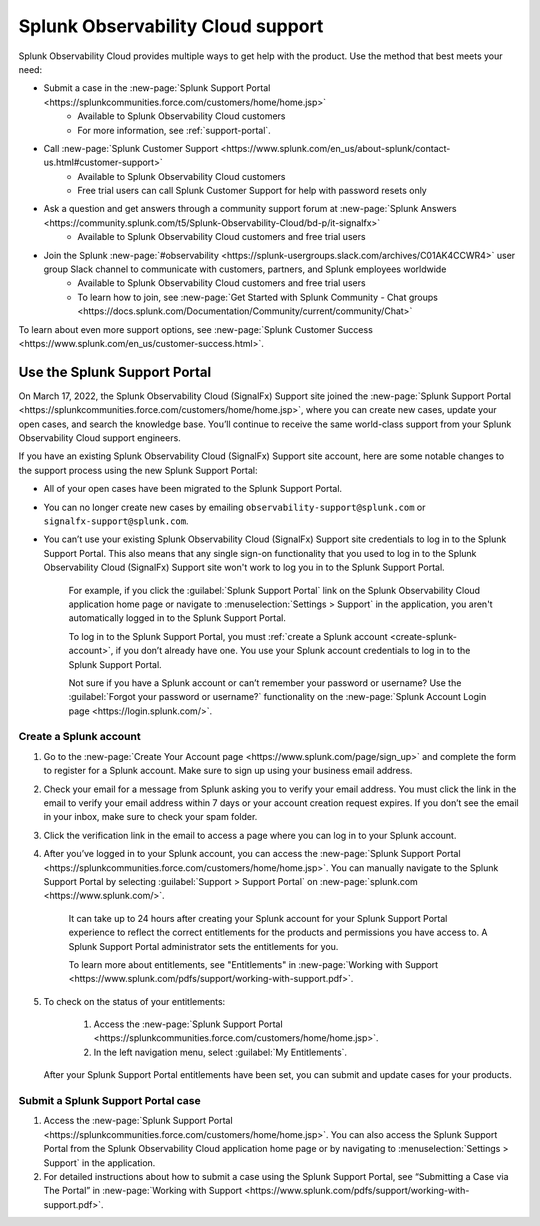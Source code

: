 .. _support:

*********************************************************************
Splunk Observability Cloud support
*********************************************************************

.. meta::
   :description: Splunk Observability Cloud provides customers and free trial users with multiple ways to get help with our product. Use the method that best meets your need.

.. # IMPORTANT: if you update support info on this page, see if the updates should also be made to _includes/troubleshooting.mdget-started/support.rst. we'll eventually make this page the single source of support info.

Splunk Observability Cloud provides multiple ways to get help with the product. Use the method that best meets your need:

- Submit a case in the :new-page:`Splunk Support Portal <https://splunkcommunities.force.com/customers/home/home.jsp>`
   - Available to Splunk Observability Cloud customers
   - For more information, see :ref:`support-portal`.

- Call :new-page:`Splunk Customer Support <https://www.splunk.com/en_us/about-splunk/contact-us.html#customer-support>`
   - Available to Splunk Observability Cloud customers
   - Free trial users can call Splunk Customer Support for help with password resets only

- Ask a question and get answers through a community support forum at :new-page:`Splunk Answers <https://community.splunk.com/t5/Splunk-Observability-Cloud/bd-p/it-signalfx>`
   - Available to Splunk Observability Cloud customers and free trial users

- Join the Splunk :new-page:`#observability <https://splunk-usergroups.slack.com/archives/C01AK4CCWR4>` user group Slack channel to communicate with customers, partners, and Splunk employees worldwide
   - Available to Splunk Observability Cloud customers and free trial users
   - To learn how to join, see :new-page:`Get Started with Splunk Community - Chat groups <https://docs.splunk.com/Documentation/Community/current/community/Chat>`

To learn about even more support options, see :new-page:`Splunk Customer Success <https://www.splunk.com/en_us/customer-success.html>`.


.. _support-portal:

Use the Splunk Support Portal
===================================

On March 17, 2022, the Splunk Observability Cloud (SignalFx) Support site joined the :new-page:`Splunk Support Portal <https://splunkcommunities.force.com/customers/home/home.jsp>`, where you can create new cases, update your open cases, and search the knowledge base. You’ll continue to receive the same world-class support from your Splunk Observability Cloud support engineers.

If you have an existing Splunk Observability Cloud (SignalFx) Support site account, here are some notable changes to the support process using the new Splunk Support Portal:

- All of your open cases have been migrated to the Splunk Support Portal.

- You can no longer create new cases by emailing ``observability-support@splunk.com`` or ``signalfx-support@splunk.com``.

- You can’t use your existing Splunk Observability Cloud (SignalFx) Support site credentials to log in to the Splunk Support Portal. This also means that any single sign-on functionality that you used to log in to the Splunk Observability Cloud (SignalFx) Support site won't work to log you in to the Splunk Support Portal.

     For example, if you click the :guilabel:`Splunk Support Portal` link on the Splunk Observability Cloud application home page or navigate to :menuselection:`Settings > Support` in the application, you aren't automatically logged in to the Splunk Support Portal.

     To log in to the Splunk Support Portal, you must :ref:`create a Splunk account <create-splunk-account>`, if you don’t already have one. You use your Splunk account credentials to log in to the Splunk Support Portal.

     Not sure if you have a Splunk account or can’t remember your password or username? Use the :guilabel:`Forgot your password or username?` functionality on the :new-page:`Splunk Account Login page <https://login.splunk.com/>`.


.. _create-splunk-account:

Create a Splunk account
-------------------------------

1. Go to the :new-page:`Create Your Account page <https://www.splunk.com/page/sign_up>` and complete the form to register for a Splunk account. Make sure to sign up using your business email address.

2. Check your email for a message from Splunk asking you to verify your email address. You must click the link in the email to verify your email address within 7 days or your account creation request expires. If you don’t see the email in your inbox, make sure to check your spam folder.

3. Click the verification link in the email to access a page where you can log in to your Splunk account.

4. After you’ve logged in to your Splunk account, you can access the :new-page:`Splunk Support Portal <https://splunkcommunities.force.com/customers/home/home.jsp>`. You can manually navigate to the Splunk Support Portal by selecting :guilabel:`Support > Support Portal` on :new-page:`splunk.com <https://www.splunk.com/>`.

     It can take up to 24 hours after creating your Splunk account for your Splunk Support Portal experience to reflect the correct entitlements for the products and permissions you have access to. A Splunk Support Portal administrator sets the entitlements for you.

     To learn more about entitlements, see "Entitlements" in :new-page:`Working with Support <https://www.splunk.com/pdfs/support/working-with-support.pdf>`.

5. To check on the status of your entitlements:

     1. Access the :new-page:`Splunk Support Portal <https://splunkcommunities.force.com/customers/home/home.jsp>`.

     2. In the left navigation menu, select :guilabel:`My Entitlements`.

   After your Splunk Support Portal entitlements have been set, you can submit and update cases for your products.


.. _submit-support-case:

Submit a Splunk Support Portal case
------------------------------------------

1. Access the :new-page:`Splunk Support Portal <https://splunkcommunities.force.com/customers/home/home.jsp>`. You can also access the Splunk Support Portal from the Splunk Observability Cloud application home page or by navigating to :menuselection:`Settings > Support` in the application.

2. For detailed instructions about how to submit a case using the Splunk Support Portal, see “Submitting a Case via The Portal” in :new-page:`Working with Support <https://www.splunk.com/pdfs/support/working-with-support.pdf>`.
